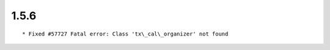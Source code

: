 1.5.6
---------------------

::

	* Fixed #57727 Fatal error: Class 'tx\_cal\_organizer' not found

